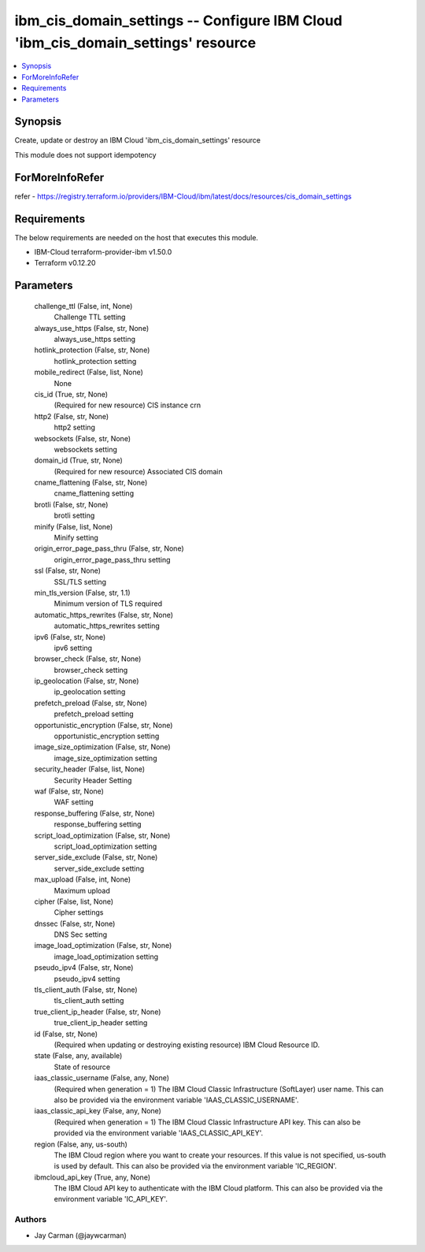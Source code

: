 
ibm_cis_domain_settings -- Configure IBM Cloud 'ibm_cis_domain_settings' resource
=================================================================================

.. contents::
   :local:
   :depth: 1


Synopsis
--------

Create, update or destroy an IBM Cloud 'ibm_cis_domain_settings' resource

This module does not support idempotency


ForMoreInfoRefer
----------------
refer - https://registry.terraform.io/providers/IBM-Cloud/ibm/latest/docs/resources/cis_domain_settings

Requirements
------------
The below requirements are needed on the host that executes this module.

- IBM-Cloud terraform-provider-ibm v1.50.0
- Terraform v0.12.20



Parameters
----------

  challenge_ttl (False, int, None)
    Challenge TTL setting


  always_use_https (False, str, None)
    always_use_https setting


  hotlink_protection (False, str, None)
    hotlink_protection setting


  mobile_redirect (False, list, None)
    None


  cis_id (True, str, None)
    (Required for new resource) CIS instance crn


  http2 (False, str, None)
    http2 setting


  websockets (False, str, None)
    websockets setting


  domain_id (True, str, None)
    (Required for new resource) Associated CIS domain


  cname_flattening (False, str, None)
    cname_flattening setting


  brotli (False, str, None)
    brotli setting


  minify (False, list, None)
    Minify setting


  origin_error_page_pass_thru (False, str, None)
    origin_error_page_pass_thru setting


  ssl (False, str, None)
    SSL/TLS setting


  min_tls_version (False, str, 1.1)
    Minimum version of TLS required


  automatic_https_rewrites (False, str, None)
    automatic_https_rewrites setting


  ipv6 (False, str, None)
    ipv6 setting


  browser_check (False, str, None)
    browser_check setting


  ip_geolocation (False, str, None)
    ip_geolocation setting


  prefetch_preload (False, str, None)
    prefetch_preload setting


  opportunistic_encryption (False, str, None)
    opportunistic_encryption setting


  image_size_optimization (False, str, None)
    image_size_optimization setting


  security_header (False, list, None)
    Security Header Setting


  waf (False, str, None)
    WAF setting


  response_buffering (False, str, None)
    response_buffering setting


  script_load_optimization (False, str, None)
    script_load_optimization setting


  server_side_exclude (False, str, None)
    server_side_exclude setting


  max_upload (False, int, None)
    Maximum upload


  cipher (False, list, None)
    Cipher settings


  dnssec (False, str, None)
    DNS Sec setting


  image_load_optimization (False, str, None)
    image_load_optimization setting


  pseudo_ipv4 (False, str, None)
    pseudo_ipv4 setting


  tls_client_auth (False, str, None)
    tls_client_auth setting


  true_client_ip_header (False, str, None)
    true_client_ip_header setting


  id (False, str, None)
    (Required when updating or destroying existing resource) IBM Cloud Resource ID.


  state (False, any, available)
    State of resource


  iaas_classic_username (False, any, None)
    (Required when generation = 1) The IBM Cloud Classic Infrastructure (SoftLayer) user name. This can also be provided via the environment variable 'IAAS_CLASSIC_USERNAME'.


  iaas_classic_api_key (False, any, None)
    (Required when generation = 1) The IBM Cloud Classic Infrastructure API key. This can also be provided via the environment variable 'IAAS_CLASSIC_API_KEY'.


  region (False, any, us-south)
    The IBM Cloud region where you want to create your resources. If this value is not specified, us-south is used by default. This can also be provided via the environment variable 'IC_REGION'.


  ibmcloud_api_key (True, any, None)
    The IBM Cloud API key to authenticate with the IBM Cloud platform. This can also be provided via the environment variable 'IC_API_KEY'.













Authors
~~~~~~~

- Jay Carman (@jaywcarman)

